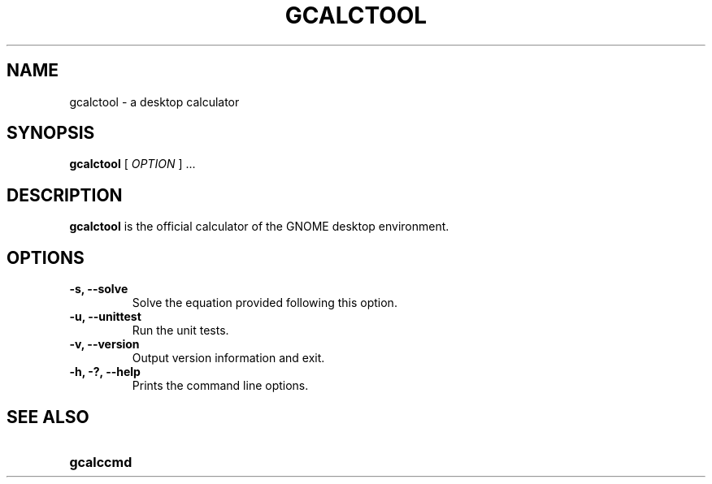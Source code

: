.\" Copyright (c) 1987-2008 - Sun Microsystems, Inc.
.TH GCALCTOOL 1 "17 June 2009"
.SH NAME
gcalctool \- a desktop calculator
.SH SYNOPSIS
.B gcalctool
[
.I OPTION
] ...
.SH DESCRIPTION
.B gcalctool
is the official calculator of the GNOME desktop environment.
.SH OPTIONS
.TP
.B \-s, \-\-solve
Solve the equation provided following this option.
.TP
.B \-u, \-\-unittest
Run the unit tests.
.TP
.B \-v, \-\-version
Output version information and exit.
.TP
.B \-h, \-?, \-\-help
Prints the command line options.
.SH SEE ALSO
.PD 0
.TP 18
.B gcalccmd
.sp
.LP
